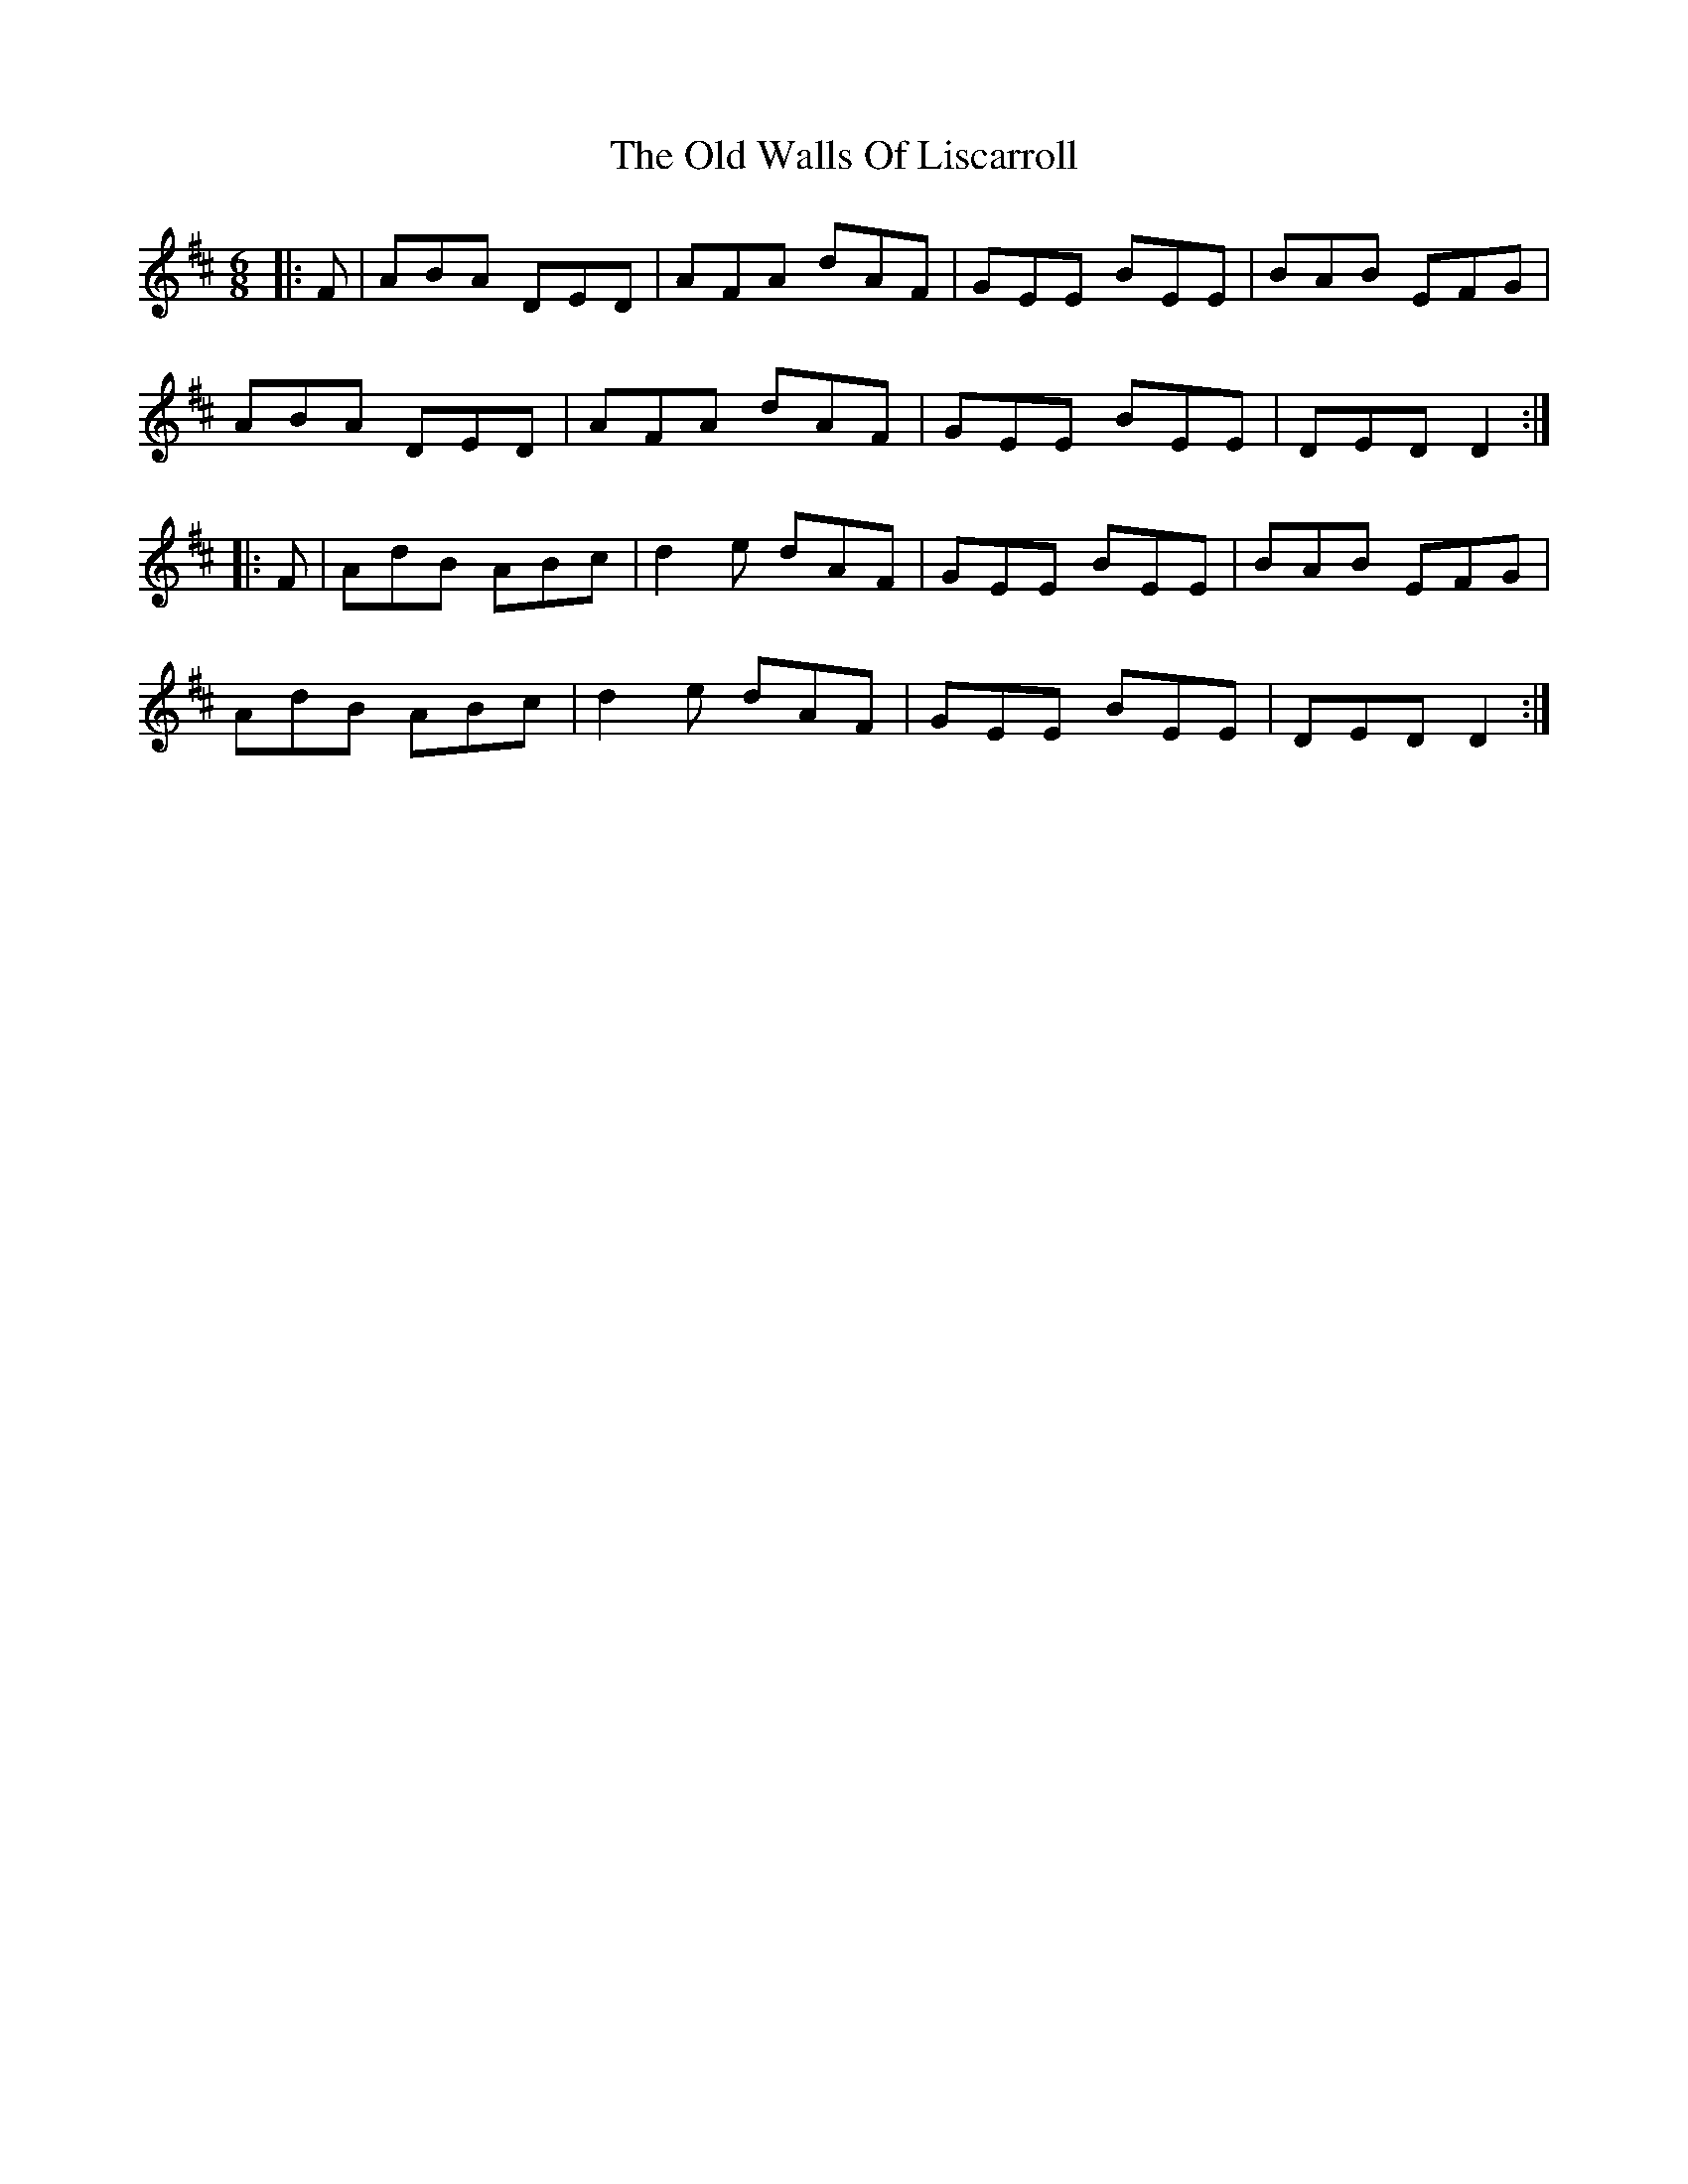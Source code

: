 X: 30440
T: Old Walls Of Liscarroll, The
R: jig
M: 6/8
K: Dmajor
|:F|ABA DED|AFA dAF|GEE BEE|BAB EFG|
ABA DED|AFA dAF|GEE BEE|DED D2:|
|:F|AdB ABc|d2e dAF|GEE BEE|BAB EFG|
AdB ABc|d2e dAF|GEE BEE|DED D2:|

